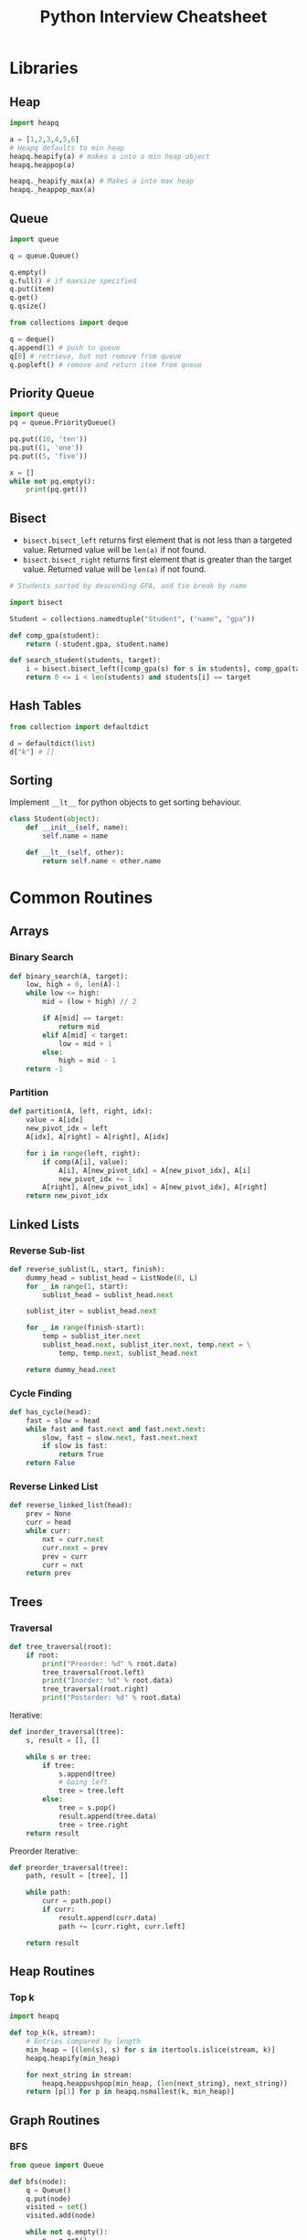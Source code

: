 #+TITLE: Python Interview Cheatsheet
#+OPTIONS: toc:nil

* Libraries
** Heap
#+BEGIN_SRC python
  import heapq

  a = [1,2,3,4,5,6]
  # Heapq defaults to min heap
  heapq.heapify(a) # makes a into a min heap object
  heapq.heappop(a)

  heapq._heapify_max(a) # Makes a into max heap
  heapq._heappop_max(a)

#+END_SRC
** Queue
#+BEGIN_SRC python
  import queue

  q = queue.Queue()

  q.empty()
  q.full() # if maxsize specified
  q.put(item)
  q.get()
  q.qsize()
#+END_SRC

#+BEGIN_SRC python
  from collections import deque

  q = deque()
  q.append(1) # push to queue
  q[0] # retrieve, but not remove from queue
  q.popleft() # remove and return item from queue
#+END_SRC

** Priority Queue
#+BEGIN_SRC python
  import queue
  pq = queue.PriorityQueue()

  pq.put((10, 'ten'))
  pq.put((1, 'one'))
  pq.put((5, 'five'))

  x = []
  while not pq.empty():
      print(pq.get())

#+END_SRC

** Bisect
- ~bisect.bisect_left~ returns first element that is not less than a
  targeted value. Returned value will be ~len(a)~ if not found.
- ~bisect.bisect_right~ returns first element that is greater than the
  target value. Returned value will be ~len(a)~ if not found.
#+BEGIN_SRC python
  # Students sorted by descending GPA, and tie break by name

  import bisect

  Student = collections.namedtuple("Student", ("name", "gpa"))

  def comp_gpa(student):
      return (-student.gpa, student.name)

  def search_student(students, target):
      i = bisect.bisect_left([comp_gpa(s) for s in students], comp_gpa(target))
      return 0 <= i < len(students) and students[i] == target

#+END_SRC
** Hash Tables
#+BEGIN_SRC python
  from collection import defaultdict

  d = defaultdict(list)
  d["k"] # []
#+END_SRC
** Sorting
Implement ~__lt__~ for python objects to get sorting behaviour.

#+BEGIN_SRC python
  class Student(object):
      def __init__(self, name):
          self.name = name

      def __lt__(self, other):
          return self.name < other.name
#+END_SRC

* Common Routines
** Arrays
*** Binary Search
#+BEGIN_SRC python :results output
  def binary_search(A, target):
      low, high = 0, len(A)-1
      while low <= high:
          mid = (low + high) // 2

          if A[mid] == target:
              return mid
          elif A[mid] < target:
              low = mid + 1
          else:
              high = mid - 1
      return -1
#+END_SRC
*** Partition
#+BEGIN_SRC python
  def partition(A, left, right, idx):
      value = A[idx]
      new_pivot_idx = left
      A[idx], A[right] = A[right], A[idx]

      for i in range(left, right):
          if comp(A[i], value):
              A[i], A[new_pivot_idx] = A[new_pivot_idx], A[i]
              new_pivot_idx += 1
          A[right], A[new_pivot_idx] = A[new_pivot_idx], A[right]
      return new_pivot_idx
#+END_SRC
** Linked Lists
*** Reverse Sub-list
#+BEGIN_SRC python
  def reverse_sublist(L, start, finish):
      dummy_head = sublist_head = ListNode(0, L)
      for _ in range(1, start):
          sublist_head = sublist_head.next

      sublist_iter = sublist_head.next

      for _ in range(finish-start):
          temp = sublist_iter.next
          sublist_head.next, sublist_iter.next, temp.next = \
              temp, temp.next, sublist_head.next

      return dummy_head.next
#+END_SRC
*** Cycle Finding
#+BEGIN_SRC python
  def has_cycle(head):
      fast = slow = head
      while fast and fast.next and fast.next.next:
          slow, fast = slow.next, fast.next.next
          if slow is fast:
              return True
      return False
#+END_SRC
*** Reverse Linked List

#+BEGIN_SRC python
  def reverse_linked_list(head):
      prev = None
      curr = head
      while curr:
          nxt = curr.next
          curr.next = prev
          prev = curr
          curr = nxt
      return prev
#+END_SRC
** Trees
*** Traversal
#+BEGIN_SRC python
  def tree_traversal(root):
      if root:
          print("Preorder: %d" % root.data)
          tree_traversal(root.left)
          print("Inorder: %d" % root.data)
          tree_traversal(root.right)
          print("Postorder: %d" % root.data)
#+END_SRC

Iterative:
#+BEGIN_SRC python
  def inorder_traversal(tree):
      s, result = [], []

      while s or tree:
          if tree:
              s.append(tree)
              # Going left.
              tree = tree.left
          else:
              tree = s.pop()
              result.append(tree.data)
              tree = tree.right
      return result
#+END_SRC

Preorder Iterative:
#+BEGIN_SRC python
  def preorder_traversal(tree):
      path, result = [tree], []

      while path:
          curr = path.pop()
          if curr:
              result.append(curr.data)
              path += [curr.right, curr.left]

      return result
#+END_SRC
** Heap Routines
*** Top k
#+BEGIN_SRC python
  import heapq

  def top_k(k, stream):
      # Entries compared by length
      min_heap = [(len(s), s) for s in itertools.islice(stream, k)]
      heapq.heapify(min_heap)

      for next_string in stream:
          heapq.heappushpop(min_heap, (len(next_string), next_string))
      return [p[1] for p in heapq.nsmallest(k, min_heap)]
#+END_SRC

** Graph Routines
*** BFS
#+BEGIN_SRC python
  from queue import Queue

  def bfs(node):
      q = Queue()
      q.put(node)
      visited = set()
      visited.add(node)

      while not q.empty():
          n = q.get()
          visit(n)
        
          for neighbour in n.neighbours:
              if neighbour not in visited:
                  q.put(neighbour)
                  visited.add(neighbour)
#+END_SRC

*** DFS
#+BEGIN_SRC python
  def dfs(node):
      stack = [node]
      visited = set()
      visited.add(node)
      while stack:
          n = stack.pop()
          visit(n)
          for neighbour in n.neighbours:
              if neighbour not in visited:
              stack.append(neighbour)
              visited.add(neighbour)
#+END_SRC

* COMMENT File Local Variables
# Local Variables:
# jethro/org-multicol-latex-column-count: 3
# End:
